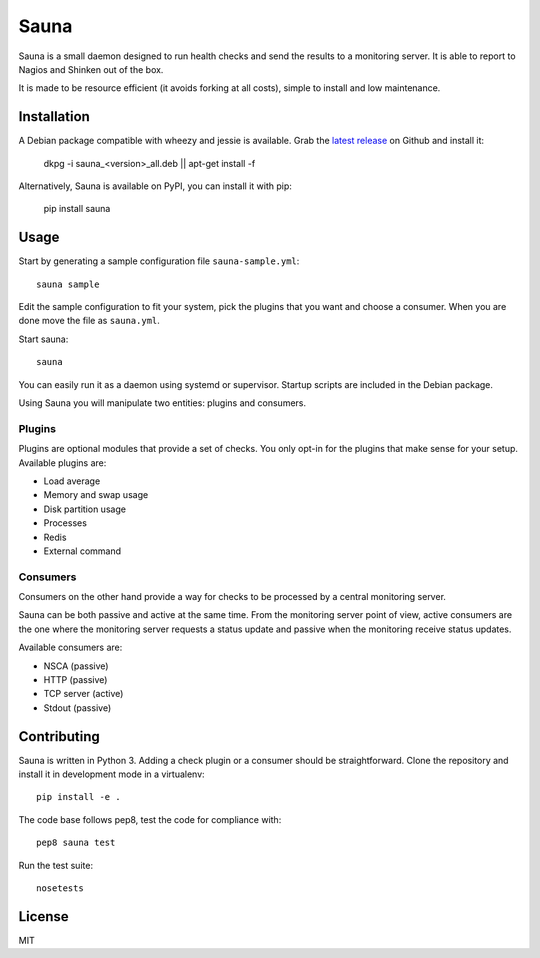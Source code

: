 Sauna
=====

Sauna is a small daemon designed to run health checks and send the results to a
monitoring server. It is able to report to Nagios and Shinken out of the box.

It is made to be resource efficient (it avoids forking at all costs), simple
to install and low maintenance.

Installation
------------

A Debian package compatible with wheezy and jessie is available. Grab the
`latest release <https://github.com/NicolasLM/sauna/releases>`_ on Github
and install it:

   dkpg -i sauna_<version>_all.deb || apt-get install -f

Alternatively, Sauna is available on PyPI, you can install it with pip:

   pip install sauna

Usage
-----

Start by generating a sample configuration file ``sauna-sample.yml``::

   sauna sample

Edit the sample configuration to fit your system, pick the plugins that you
want and choose a consumer. When you are done move the file as ``sauna.yml``.

Start sauna::

   sauna

You can easily run it as a daemon using systemd or supervisor. Startup
scripts are included in the Debian package.

Using Sauna you will manipulate two entities: plugins and consumers.

Plugins
~~~~~~~

Plugins are optional modules that provide a set of checks. You only opt-in
for the plugins that make sense for your setup. Available plugins are:

* Load average
* Memory and swap usage
* Disk partition usage
* Processes
* Redis
* External command

Consumers
~~~~~~~~~

Consumers on the other hand provide a way for checks to be processed by a
central monitoring server.

Sauna can be both passive and active at the same time. From the monitoring
server point of view, active consumers are the one where the monitoring
server requests a status update and passive when the monitoring receive status
updates.

Available consumers are:

* NSCA (passive)
* HTTP (passive)
* TCP server (active)
* Stdout (passive)

Contributing
------------

Sauna is written in Python 3. Adding a check plugin or a consumer should be
straightforward. Clone the repository and install it in development mode in a
virtualenv::

   pip install -e .

The code base follows pep8, test the code for compliance with::

   pep8 sauna test

Run the test suite::

   nosetests

License
-------

MIT
